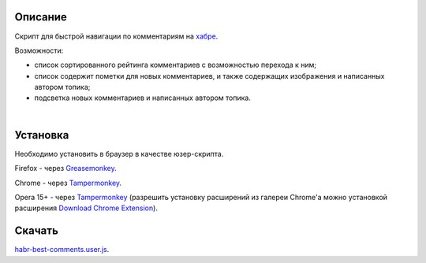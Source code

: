 ========
Описание
========

Скрипт для быстрой навигации по комментариям на `хабре <http://habrahabr.ru/>`_.

Возможности:

- список сортированного рейтинга комментариев с возможностью перехода к ним;
- список содержит пометки для новых комментариев, и также содержащих изображения и написанных автором топика;
- подсветка новых комментариев и написанных автором топика.

|
.. image:: https://bitbucket.org/liiws/habr-best-comments/raw/85f27a35aad5f7b0ed253bb6677034a98de55b05/habrahabr_with_habr_best_comments.png

========
Установка
========

Необходимо установить в браузер в качестве юзер-скрипта.

Firefox - через `Greasemonkey <https://addons.mozilla.org/en-US/firefox/addon/greasemonkey>`_.

Chrome - через `Tampermonkey <https://chrome.google.com/webstore/detail/tampermonkey/dhdgffkkebhmkfjojejmpbldmpobfkfo>`_.

Opera 15+ - через `Tampermonkey <https://chrome.google.com/webstore/detail/tampermonkey/dhdgffkkebhmkfjojejmpbldmpobfkfo>`_ (разрешить установку расширений из галереи Chrome'а можно установкой расширения `Download Chrome Extension <https://addons.opera.com/en/extensions/details/download-chrome-extension-9>`_).

========
Скачать
========

`habr-best-comments.user.js <https://bitbucket.org/liiws/habr-best-comments/raw/7a1cb6be460ca3a4ed3a6b12fbbf49ebfbab87a4/habr-best-comments.user.js>`_.